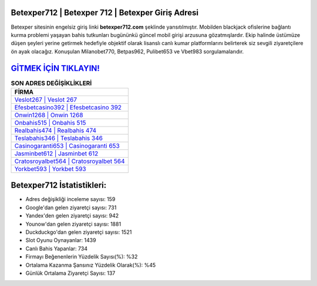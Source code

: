 ﻿Betexper712 | Betexper 712 | Betexper Giriş Adresi
===================================

.. image:: images/betexper-giris.jpg
   :width: 600
   
Betexper sitesinin engelsiz giriş linki **betexper712.com** şeklinde yansıtılmıştır. Mobilden blackjack ofislerine bağlantı kurma problemi yaşayan bahis tutkunları bugününkü güncel mobil girişi arzusuna gözatmışlardır. Ekip halinde üstümüze düşen şeyleri yerine getirmek hedefiyle objektif olarak lisanslı canlı kumar platformlarını belirterek siz sevgili ziyaretçilere ön ayak olacağız. Konuşulan Milanobet770, Betpas962, Pulibet653 ve Vbet983 sorgulamalarıdır.

`GİTMEK İÇİN TIKLAYIN! <https://uclck.me/gonow>`_
==============

.. list-table:: **SON ADRES DEĞİŞİKLİKLERİ**
   :widths: 100
   :header-rows: 1

   * - FİRMA
   * - `Veslot267 | Veslot 267 <veslot267-veslot-267-veslot-giris-adresi.html>`_
   * - `Efesbetcasino392 | Efesbetcasino 392 <efesbetcasino392-efesbetcasino-392-efesbetcasino-giris-adresi.html>`_
   * - `Onwin1268 | Onwin 1268 <onwin1268-onwin-1268-onwin-giris-adresi.html>`_	 
   * - `Onbahis515 | Onbahis 515 <onbahis515-onbahis-515-onbahis-giris-adresi.html>`_	 
   * - `Realbahis474 | Realbahis 474 <realbahis474-realbahis-474-realbahis-giris-adresi.html>`_ 
   * - `Teslabahis346 | Teslabahis 346 <teslabahis346-teslabahis-346-teslabahis-giris-adresi.html>`_
   * - `Casinogaranti653 | Casinogaranti 653 <casinogaranti653-casinogaranti-653-casinogaranti-giris-adresi.html>`_	 
   * - `Jasminbet612 | Jasminbet 612 <jasminbet612-jasminbet-612-jasminbet-giris-adresi.html>`_
   * - `Cratosroyalbet564 | Cratosroyalbet 564 <cratosroyalbet564-cratosroyalbet-564-cratosroyalbet-giris-adresi.html>`_
   * - `Yorkbet593 | Yorkbet 593 <yorkbet593-yorkbet-593-yorkbet-giris-adresi.html>`_
	 
Betexper712 İstatistikleri:
===================================	 
* Adres değişikliği inceleme sayısı: 159
* Google'dan gelen ziyaretçi sayısı: 731
* Yandex'den gelen ziyaretçi sayısı: 942
* Younow'dan gelen ziyaretçi sayısı: 1881
* Duckduckgo'dan gelen ziyaretçi sayısı: 1521
* Slot Oyunu Oynayanlar: 1439
* Canlı Bahis Yapanlar: 734
* Firmayı Beğenenlerin Yüzdelik Sayısı(%): %32
* Ortalama Kazanma Şansınız Yüzdelik Olarak(%): %45
* Günlük Ortalama Ziyaretçi Sayısı: 137
